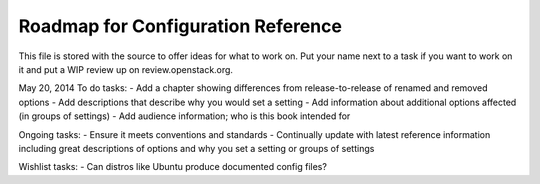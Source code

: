 Roadmap for Configuration Reference
-----------------------------------

This file is stored with the source to offer ideas for what to work on.
Put your name next to a task if you want to work on it and put a WIP
review up on review.openstack.org.

May 20, 2014
To do tasks:
- Add a chapter showing differences from release-to-release of renamed and removed options
- Add descriptions that describe why you would set a setting
- Add information about additional options affected (in groups of settings)
- Add audience information; who is this book intended for

Ongoing tasks:
- Ensure it meets conventions and standards
- Continually update with latest reference information including great descriptions
of options and why you set a setting or groups of settings

Wishlist tasks:
- Can distros like Ubuntu produce documented config files?
